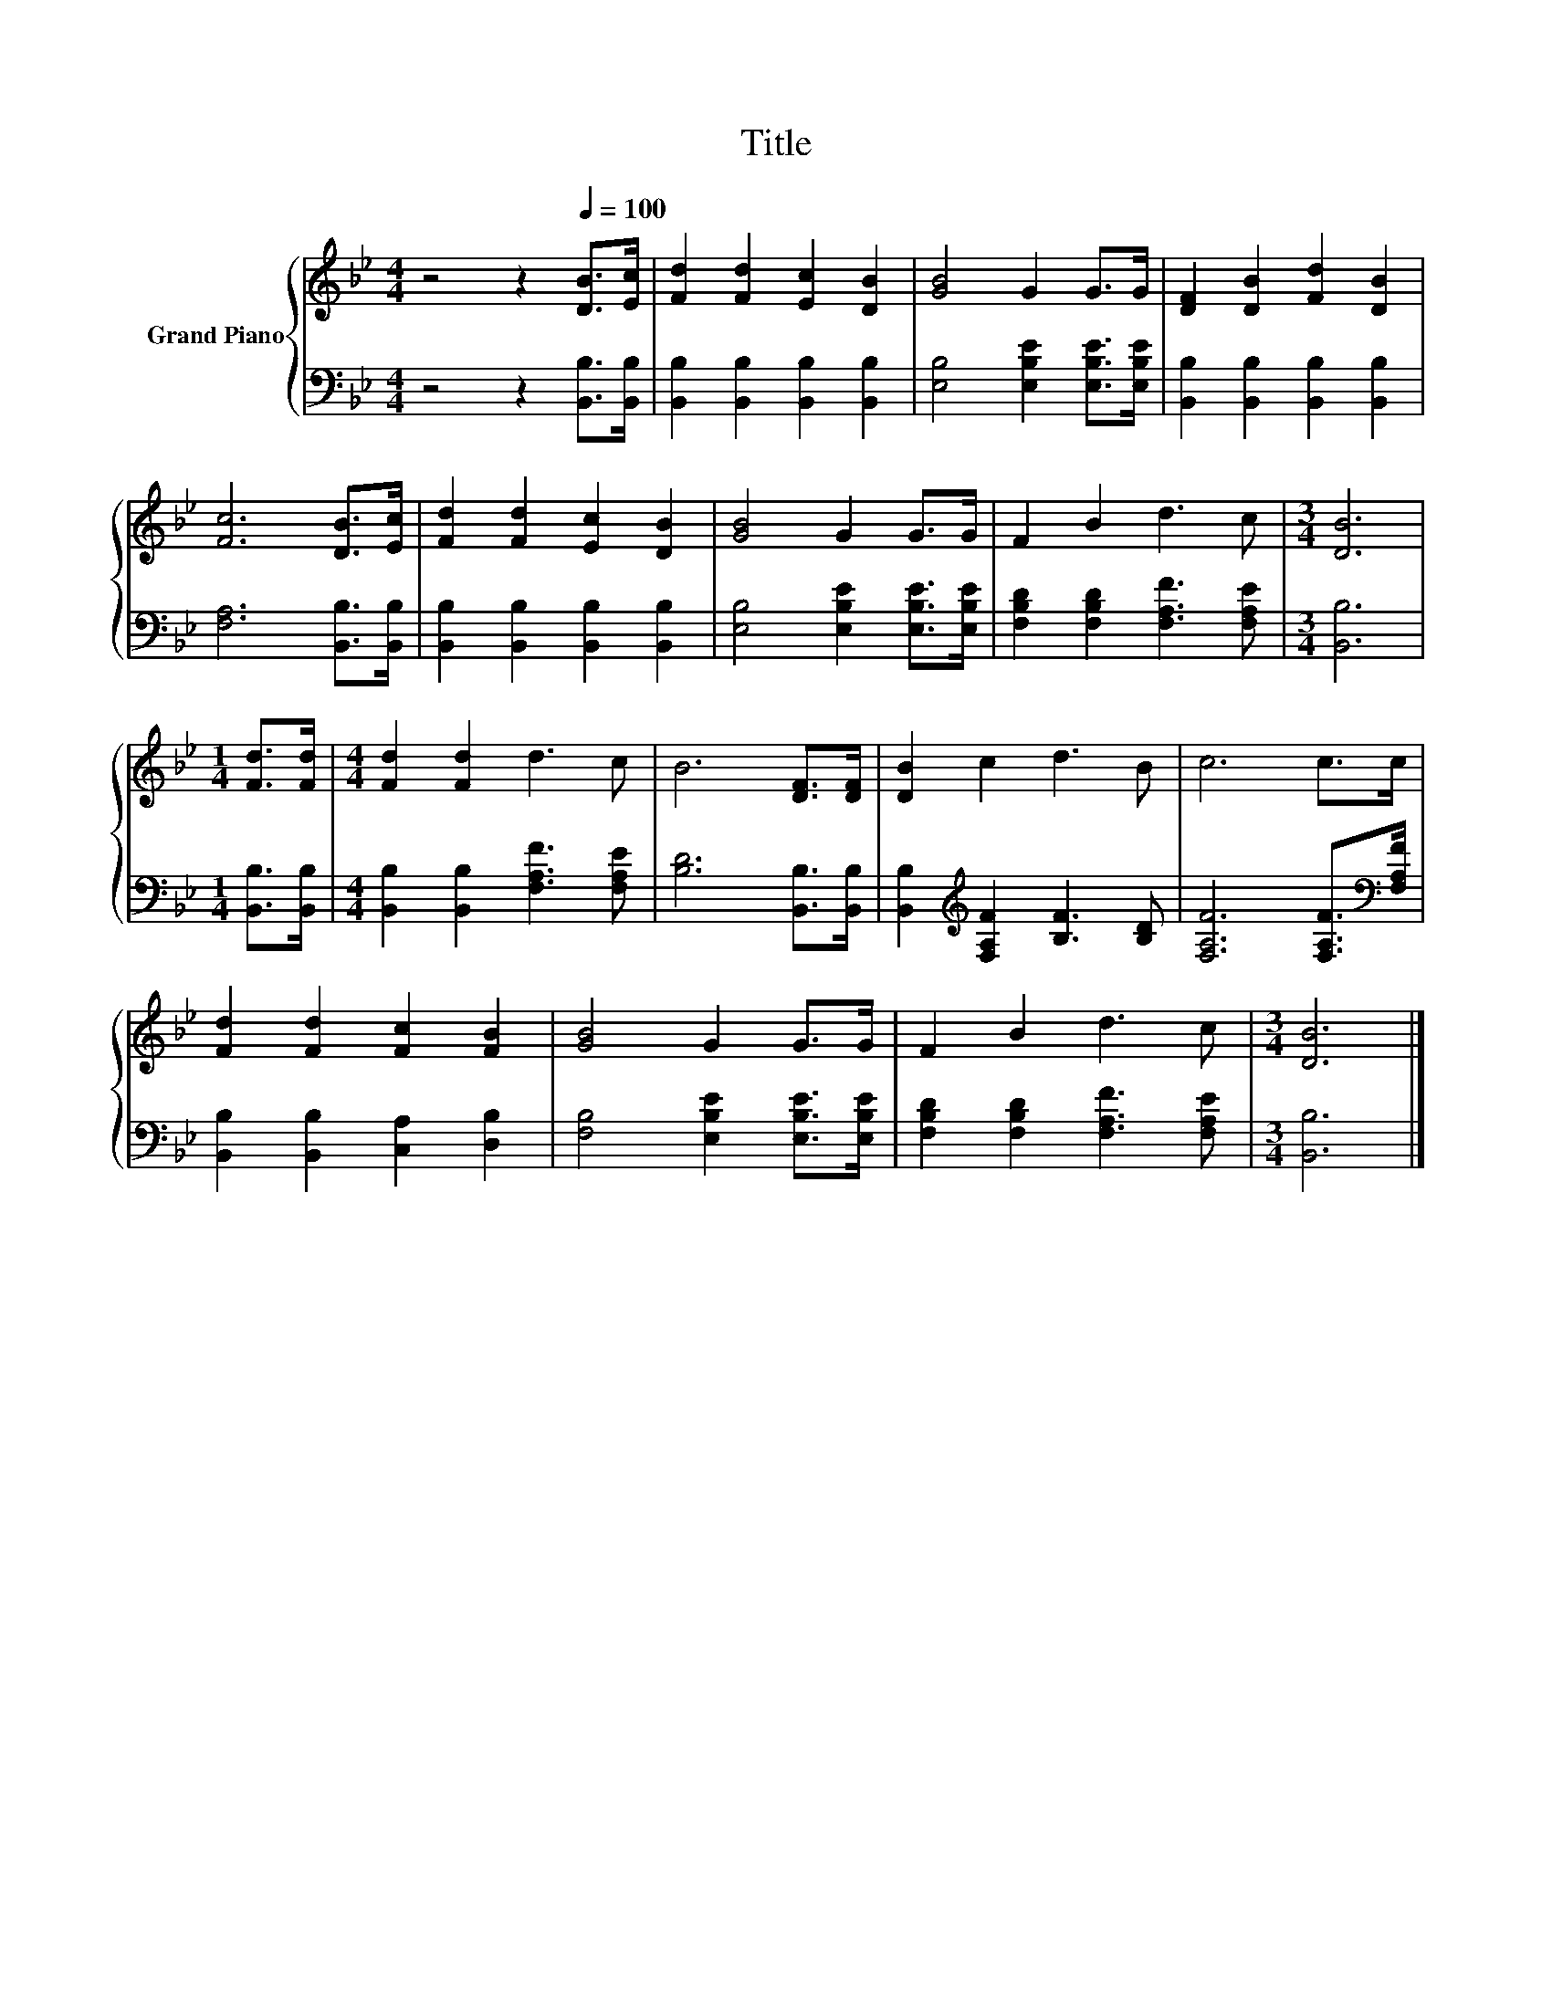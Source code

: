 X:1
T:Title
%%score { 1 | 2 }
L:1/8
M:4/4
K:Bb
V:1 treble nm="Grand Piano"
V:2 bass 
V:1
 z4 z2[Q:1/4=100] [DB]>[Ec] | [Fd]2 [Fd]2 [Ec]2 [DB]2 | [GB]4 G2 G>G | [DF]2 [DB]2 [Fd]2 [DB]2 | %4
 [Fc]6 [DB]>[Ec] | [Fd]2 [Fd]2 [Ec]2 [DB]2 | [GB]4 G2 G>G | F2 B2 d3 c |[M:3/4] [DB]6 | %9
[M:1/4] [Fd]>[Fd] |[M:4/4] [Fd]2 [Fd]2 d3 c | B6 [DF]>[DF] | [DB]2 c2 d3 B | c6 c>c | %14
 [Fd]2 [Fd]2 [Fc]2 [FB]2 | [GB]4 G2 G>G | F2 B2 d3 c |[M:3/4] [DB]6 |] %18
V:2
 z4 z2 [B,,B,]>[B,,B,] | [B,,B,]2 [B,,B,]2 [B,,B,]2 [B,,B,]2 | [E,B,]4 [E,B,E]2 [E,B,E]>[E,B,E] | %3
 [B,,B,]2 [B,,B,]2 [B,,B,]2 [B,,B,]2 | [F,A,]6 [B,,B,]>[B,,B,] | %5
 [B,,B,]2 [B,,B,]2 [B,,B,]2 [B,,B,]2 | [E,B,]4 [E,B,E]2 [E,B,E]>[E,B,E] | %7
 [F,B,D]2 [F,B,D]2 [F,A,F]3 [F,A,E] |[M:3/4] [B,,B,]6 |[M:1/4] [B,,B,]>[B,,B,] | %10
[M:4/4] [B,,B,]2 [B,,B,]2 [F,A,F]3 [F,A,E] | [B,D]6 [B,,B,]>[B,,B,] | %12
 [B,,B,]2[K:treble] [F,A,F]2 [B,F]3 [B,D] | [F,A,F]6 [F,A,F]>[K:bass][F,A,F] | %14
 [B,,B,]2 [B,,B,]2 [C,A,]2 [D,B,]2 | [F,B,]4 [E,B,E]2 [E,B,E]>[E,B,E] | %16
 [F,B,D]2 [F,B,D]2 [F,A,F]3 [F,A,E] |[M:3/4] [B,,B,]6 |] %18

